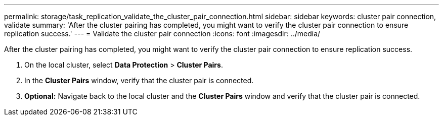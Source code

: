 ---
permalink: storage/task_replication_validate_the_cluster_pair_connection.html
sidebar: sidebar
keywords: cluster pair connection, validate
summary: 'After the cluster pairing has completed, you might want to verify the cluster pair connection to ensure replication success.'
---
= Validate the cluster pair connection
:icons: font
:imagesdir: ../media/

[.lead]
After the cluster pairing has completed, you might want to verify the cluster pair connection to ensure replication success.

. On the local cluster, select *Data Protection* > *Cluster Pairs*.
. In the *Cluster Pairs* window, verify that the cluster pair is connected.
. *Optional:* Navigate back to the local cluster and the *Cluster Pairs* window and verify that the cluster pair is connected.
